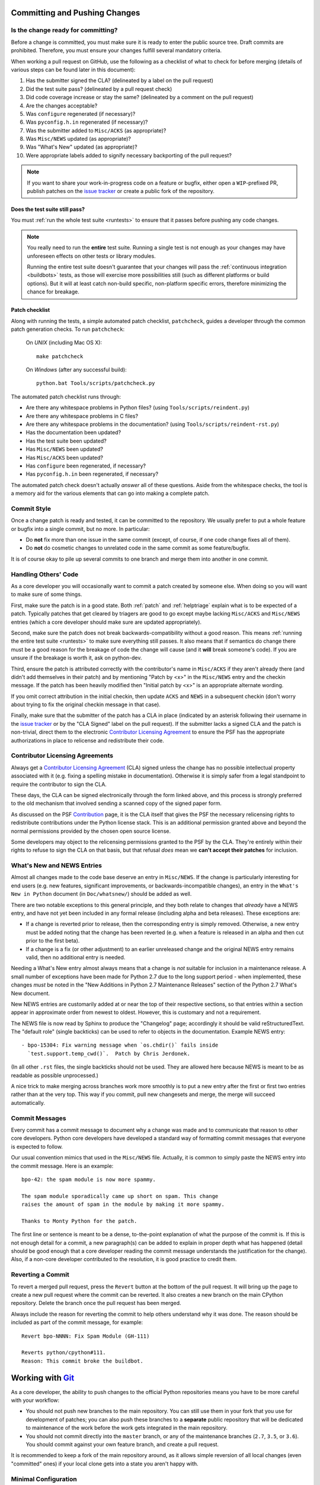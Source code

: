 .. _committing:

Committing and Pushing Changes
==============================

Is the change ready for committing?
-----------------------------------

Before a change is committed, you must make sure it is ready to enter the
public source tree.  Draft commits are prohibited.  Therefore, you must
ensure your changes fulfill several mandatory criteria.

When working a pull request on GitHub, use the following as a checklist of
what to check for before merging (details of various steps can be found
later in this document):

#. Has the submitter signed the CLA?
   (delineated by a label on the pull request)
#. Did the test suite pass? (delineated by a pull request check)
#. Did code coverage increase or stay the same?
   (delineated by a comment on the pull request)
#. Are the changes acceptable?
#. Was ``configure`` regenerated (if necessary)?
#. Was ``pyconfig.h.in`` regenerated (if necessary)?
#. Was the submitter added to ``Misc/ACKS`` (as appropriate)?
#. Was ``Misc/NEWS`` updated (as appropriate)?
#. Was "What's New" updated (as appropriate)?
#. Were appropriate labels added to signify necessary backporting of the
   pull request?

.. note::
   If you want to share your work-in-progress code on a feature or bugfix,
   either open a ``WIP``-prefixed PR, publish patches on the
   `issue tracker`_ or create a public fork of the repository.
   
.. _issue tracker: https://bugs.python.org


Does the test suite still pass?
'''''''''''''''''''''''''''''''

You must :ref:`run the whole test suite <runtests>` to ensure that it
passes before pushing any code changes.

.. note::
   You really need to run the **entire** test suite.  Running a single test
   is not enough as your changes may have unforeseen effects on other tests
   or library modules.

   Running the entire test suite doesn't guarantee that your changes
   will pass the :ref:`continuous integration <buildbots>` tests, as those
   will exercise more possibilities still (such as different platforms or
   build options).  But it will at least catch non-build specific,
   non-platform specific errors, therefore minimizing the chance for
   breakage.


Patch checklist
'''''''''''''''

Along with running the tests, a simple automated patch checklist, ``patchcheck``,
guides a developer through the common patch generation checks. To run
``patchcheck``:

   On *UNIX* (including Mac OS X)::

      make patchcheck

   On *Windows* (after any successful build)::

      python.bat Tools/scripts/patchcheck.py

The automated patch checklist runs through:

* Are there any whitespace problems in Python files?
  (using ``Tools/scripts/reindent.py``)
* Are there any whitespace problems in C files?
* Are there any whitespace problems in the documentation?
  (using ``Tools/scripts/reindent-rst.py``)
* Has the documentation been updated?
* Has the test suite been updated?
* Has ``Misc/NEWS`` been updated?
* Has ``Misc/ACKS`` been updated?
* Has ``configure`` been regenerated, if necessary?
* Has ``pyconfig.h.in`` been regenerated, if necessary?

The automated patch check doesn't actually *answer* all of these
questions. Aside from the whitespace checks, the tool is
a memory aid for the various elements that can go into
making a complete patch.


Commit Style
------------

Once a change patch is ready and tested, it can be committed to the repository.
We usually prefer to put a whole feature or bugfix into a single commit, but no
more.  In particular:

* Do **not** fix more than one issue in the same commit (except, of course, if
  one code change fixes all of them).
* Do **not** do cosmetic changes to unrelated code in the same commit as some
  feature/bugfix.

It is of course okay to pile up several commits to one branch and merge them
into another in one commit.


Handling Others' Code
---------------------

As a core developer you will occasionally want to commit a patch created by
someone else. When doing so you will want to make sure of some things.

First, make sure the patch is in a good state. Both :ref:`patch` and
:ref:`helptriage`
explain what is to be expected of a patch. Typically patches that get cleared by
triagers are good to go except maybe lacking ``Misc/ACKS`` and ``Misc/NEWS``
entries (which a core developer should make sure are updated appropriately).

Second, make sure the patch does not break backwards-compatibility without a
good reason. This means :ref:`running the entire test suite <runtests>` to
make sure everything still passes. It also means that if semantics do change
there must be a good reason for the breakage of code the change will cause
(and it **will** break someone's code). If you are unsure if the breakage
is worth it, ask on python-dev.

Third, ensure the patch is attributed correctly with the contributor's
name in ``Misc/ACKS`` if they aren't already there (and didn't add themselves
in their patch) and by mentioning "Patch by <x>" in the ``Misc/NEWS`` entry
and the checkin message. If the patch has been heavily modified then "Initial
patch by <x>" is an appropriate alternate wording.

If you omit correct attribution in the initial checkin, then update ``ACKS``
and ``NEWS`` in a subsequent checkin (don't worry about trying to fix the
original checkin message in that case).

Finally, make sure that the submitter of the
patch has a CLA in place (indicated by an asterisk following their username
in the `issue tracker`_ or by the "CLA Signed" label on the pull request).
If the submitter lacks a signed CLA and the patch is non-trivial, direct them
to the electronic `Contributor Licensing Agreement`_
to ensure the PSF has the appropriate authorizations in place to relicense
and redistribute their code.


Contributor Licensing Agreements
--------------------------------

Always get a `Contributor Licensing Agreement`_ (CLA) signed unless the
change has no possible intellectual property associated with it (e.g. fixing
a spelling mistake in documentation). Otherwise it is simply safer from a
legal standpoint to require the contributor to sign the CLA.

These days, the CLA can be signed electronically through the form linked
above, and this process is strongly preferred to the old mechanism that
involved sending a scanned copy of the signed paper form.

As discussed on the PSF Contribution_ page, it is the CLA itself that gives
the PSF the necessary relicensing rights to redistribute contributions under
the Python license stack. This is an additional permission granted above and
beyond the normal permissions provided by the chosen open source license.

Some developers may object to the relicensing permissions granted to the PSF
by the CLA. They're entirely within their rights to refuse to sign the CLA
on that basis, but that refusal *does* mean we **can't accept their patches**
for inclusion.

.. _Contribution: http://www.python.org/psf/contrib/
.. _Contributor Licensing Agreement:
   http://www.python.org/psf/contrib/contrib-form/


What's New and NEWS Entries
---------------------------

Almost all changes made to the code base deserve an entry in ``Misc/NEWS``.
If the change is particularly interesting for end users (e.g. new features,
significant improvements, or backwards-incompatible changes), an entry in
the ``What's New in Python`` document (in ``Doc/whatsnew/``) should be added
as well.

There are two notable exceptions to this general principle, and they
both relate to changes that *already* have a NEWS entry, and have not yet
been included in any formal release (including alpha and beta releases).
These exceptions are:

* If a change is reverted prior to release, then the corresponding entry
  is simply removed. Otherwise, a new entry must be added noting that the
  change has been reverted (e.g. when a feature is released in an alpha and
  then cut prior to the first beta).

* If a change is a fix (or other adjustment) to an earlier unreleased change
  and the original NEWS entry remains valid, then no additional entry is
  needed.

Needing a What's New entry almost always means that a change is *not*
suitable for inclusion in a maintenance release. A small number of
exceptions have been made for Python 2.7 due to the long support period -
when implemented, these changes *must* be noted in the "New Additions in
Python 2.7 Maintenance Releases" section of the Python 2.7 What's New
document.

New NEWS entries are customarily added at or near the top of their
respective sections, so that entries within a section appear in approximate
order from newest to oldest.  However, this is customary and not a
requirement.

The NEWS file is now read by Sphinx to produce the "Changelog" page; accordingly
it should be valid reStructuredText.  The "default role" (single backticks) can
be used to refer to objects in the documentation.  Example NEWS entry::

   - bpo-15304: Fix warning message when `os.chdir()` fails inside
     `test.support.temp_cwd()`.  Patch by Chris Jerdonek.

(In all other ``.rst`` files, the single backticks should not be used.  They are
allowed here because NEWS is meant to be as readable as possible unprocessed.)

A nice trick to make merging across branches work more smoothly is to
put a new entry after the first or first two entries rather than at the very
top.  This way if you commit, pull new changesets and merge, the merge will
succeed automatically.


Commit Messages
---------------

Every commit has a commit message to document why a change was made and to
communicate that reason to other core developers. Python core developers have
developed a standard way of formatting commit messages that everyone is
expected to follow.

Our usual convention mimics that used in the ``Misc/NEWS`` file.  Actually,
it is common to simply paste the NEWS entry into the commit message.  Here
is an example::

   bpo-42: the spam module is now more spammy.
   
   The spam module sporadically came up short on spam. This change
   raises the amount of spam in the module by making it more spammy.
   
   Thanks to Monty Python for the patch.

The first line or sentence is meant to be a dense, to-the-point explanation
of what the purpose of the commit is.  If this is not enough detail for a commit,
a new paragraph(s) can be added to explain in proper depth what has happened
(detail should be good enough that a core developer reading the commit message
understands the justification for the change).  Also, if a non-core developer
contributed to the resolution, it is good practice to credit them.


Reverting a Commit
------------------

To revert a merged pull request, press the ``Revert`` button at the bottom of
the pull request.  It will bring up the page to create a new pull request where
the commit can be reverted.  It also creates a new branch on the main CPython
repository.  Delete the branch once the pull request has been merged.

Always include the reason for reverting the commit to help others understand
why it was done.  The reason should be included as part of the commit message,
for example::

   Revert bpo-NNNN: Fix Spam Module (GH-111)

   Reverts python/cpython#111.
   Reason: This commit broke the buildbot.


Working with Git_
=================

.. seealso::
   :ref:`gitbootcamp`
   
As a core developer, the ability to push changes to the official Python
repositories means you have to be more careful with your workflow:

* You should not push new branches to the main repository.  You can still use
  them in your fork that you use for development of patches; you can
  also push these branches to a **separate** public repository that will be
  dedicated to maintenance of the work before the work gets integrated in the
  main repository.

* You should not commit directly into the ``master`` branch, or any of the 
  maintenance branches (``2.7``, ``3.5``, or ``3.6``).  You should commit against
  your own feature branch, and create a pull request.
  
It is recommended to keep a fork of the main repository around, as it allows simple
reversion of all local changes (even "committed" ones) if your local clone gets
into a state you aren't happy with.


.. _Git: https://git-scm.com/


Minimal Configuration
---------------------

If you use Git as a committer of patches (your own or others), you should
set up some basic options.  Here are the minimal options you need to activate:

* Your *name* and *email*: these settings defines what will be used when you
  commit changes::

   git config --global user.name "Your Name"
   git config --global user.email email@example.org

``--global`` flag sets configuration options at a global level, if instead you
want to set it at a project level use ``--local``, instead.

* *Under Windows*, you should also enable the *autocrlf* option, which will
  fix any Windows-specific line endings your text editor might insert when you
  create or modify versioned files.  The public repository has a hook which
  will reject all changesets having the wrong line endings, so enabling this
  extension on your local computer is in your best interest.
  ::

     git config --global core.autocrlf input


Remotes Setup
-------------


.. _remote-configuration:

Configuration
'''''''''''''

There are several possible ways how to set up your git repository. This section
discusses the simplest approach of having a single directory with two remotes,
one pointing to private fork, the other one being the official repository.

Assuming you have :ref:`cloned the official repository <checkout>` here is how
your current setup should look like::

   $ git remote -v    # show remotes
   origin  https://github.com/python/cpython (fetch)
   origin  https://github.com/python/cpython (push)

You can have multiple remotes defined for a single repository, the usual approach
is to have ``origin`` pointing to your :ref:`private fork <forking>`, and ``upstream``
pointing to the official repository. To do so, here are the steps needed to have
that setup::

   git remote set-url origin https://github.com/<your-username>/cpython
   git remote add upstream https://github.com/python/cpython

After that, your remotes configuration should look like this::

   $ git remote -v    # show remotes
   origin  https://github.com/<your-username>/cpython (fetch)
   origin  https://github.com/<your-username>/cpython (push)
   upstream  https://github.com/python/cpython (fetch)
   upstream  https://github.com/python/cpython (push)

At any point in time you can use SSH-based URL instead of HTTPS-based ones.


.. _committing-push-changes:

Pushing changes
'''''''''''''''

You have two remotes configured (see previous section for setup). Publishing
your changes to any of them is as simple as specifying the name of the remote
upon your push. Assuming I am working on a local branch ``bug1234`` and I want to
push it to my private branch I do::

   git push origin bug1234

Option ``-u|--set-upstream`` creates a remote-tracking branch that tracks what
have been pushed to ``origin``::

   git push -u origin bug1234

That allows to avoid rebasing beyond already pushed commits.
``git status --branch`` and ``git branch --verbose`` remind that the branch(es)
have not pushed commits.


Synchronizing remotes
'''''''''''''''''''''

To synchronize your fork, from the official repository you need to execute following
commands::

   git fetch upstream         # fetch remote changes
   git checkout master        # checkout your current master branch
   git merge upstream/master  # merge remote changes into your local master branch
   git push origin master     # publish changes to your private fork

The above steps can be executed against any branch you wish to, just replace master
with an appropriate branch name.


.. _committing-active-branches:

Active branches
---------------

If you do ``git branch`` you will see a :ref:`list of branches <listbranch>`.
``master`` is the in-development branch, and is the only branch that receives
new features.  The other branches only receive bug fixes or security fixes.


.. _branch-merge:

Backporting Changes to an Older Version
---------------------------------------

When it is determined that a pull request needs to be backported into one or more of 
the maintenance branches, a core developer can apply the labels ``needs backport to X.Y``
to the pull request.

After the pull request has been merged, it can be backported using cherry_picker.py_.

The commit hash can be obtained from the original pull request, or by using `git log`
on the ``master`` branch.  To display the 10 most recent commit hashes and their first
line of the commit message::

   git log -10 --oneline
   
Prefix the backport pull request with the branch, for example::

   [3.6] bpo-12345: Fix the Spam Module
   
Note that cherry_picker.py_ adds the branch prefix automatically.
   
Once the backport pull request has been created, remove the
``needs backport to X.Y`` label from the original pull request.  (Only Core
Developers can apply labels to GitHub pull requests).

.. _cherry_picker.py: https://github.com/python/core-workflow/tree/master/cherry_picker


.. _forking:

Forking repository
------------------

Forking a repository on GitHub is as simple as clicking Fork button in the right
upper corner at https://github.com/python/cpython.


Maintaining a repository
------------------------

The Git object database and other files/directories under ``.git`` require
periodic maintenance and cleanup. For example, commit editing leaves
unreferenced objects (dangling objects, in git terminology) and these
objects should be pruned to avoid collecting cruft in the DB. The
command ``git gc`` is used for maintenance. Git automatically runs
``git gc --auto`` as a part of some commands to do quick maintenance.
Users are recommended to run ``git gc --aggressive`` from time to
time; ``git help gc`` recommends to run it  every few hundred
changesets; for CPython it should be something like once a week
(GitHub itself runs the command weekly, so new checkouts do not need to
perform this step).

``git gc --aggressive`` not only removes dangling objects, it also
repacks object database into indexed and better optimized pack(s); it
also packs symbolic references (branches and tags).

From time to time run ``git fsck --strict`` to verify integrity of
the database. ``git fsck`` may produce a list of dangling objects;
that's not an error, just a reminder to perform regular maintenance.
